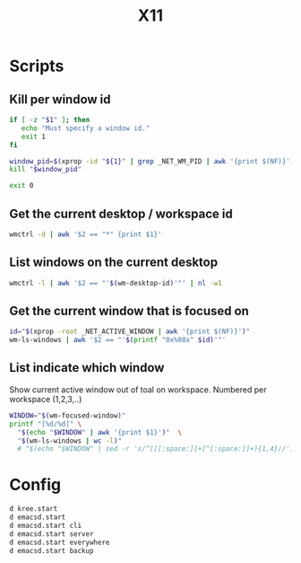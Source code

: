 #+TITLE: X11

* Scripts
:PROPERTIES:
:header-args: :tangle-relative 'dir :dir ${HOME}/bin :shebang #!/usr/bin/env bash
:END:

** Kill per window id
#+BEGIN_SRC bash :tangle x-kill-by-win-id
if [ -z "$1" ]; then
   echo "Must specify a window id."
   exit 1
fi

window_pid=$(xprop -id "${1}" | grep _NET_WM_PID | awk '{print $(NF)}')
kill "$window_pid"

exit 0
#+END_SRC


** Get the current desktop / workspace id 
#+begin_src bash :tangle wm-desktop-id
wmctrl -d | awk '$2 == "*" {print $1}'
#+END_SRC

** List windows on the current desktop
#+begin_src bash :tangle wm-ls-windows
wmctrl -l | awk '$2 == "'$(wm-desktop-id)'"' | nl -w1
#+END_SRC

** Get the current window that is focused on
#+begin_src bash :tangle wm-focused-window
id="$(xprop -root _NET_ACTIVE_WINDOW | awk '{print $(NF)}')"
wm-ls-windows | awk '$2 == "'$(printf "0x%08x" $id)'"'
#+END_SRC

** List indicate which window
Show current active window out of toal on workspace. Numbered per workspace (1,2,3,..) 
#+begin_src bash :tangle wm-focused-window-number
WINDOW="$(wm-focused-window)"  
printf "[%d/%d]" \
  "$(echo "$WINDOW" | awk '{print $1}')"  \
  "$(wm-ls-windows | wc -l)" 
  # "$(echo "$WINDOW" | sed -r 's/^([[:space:]]+[^[:space:]]+){1,4}//')" 
#+end_src


* Config
:PROPERTIES:
:header-args: :tangle-relative 'dir :dir ${HOME} :shebang #!/usr/bin/env sh 
:END:
#+begin_src bash :tangle .xsession
d kree.start
d emacsd.start
d emacsd.start cli
d emacsd.start server 
d emacsd.start everywhere 
d emacsd.start backup 
#+end_src
